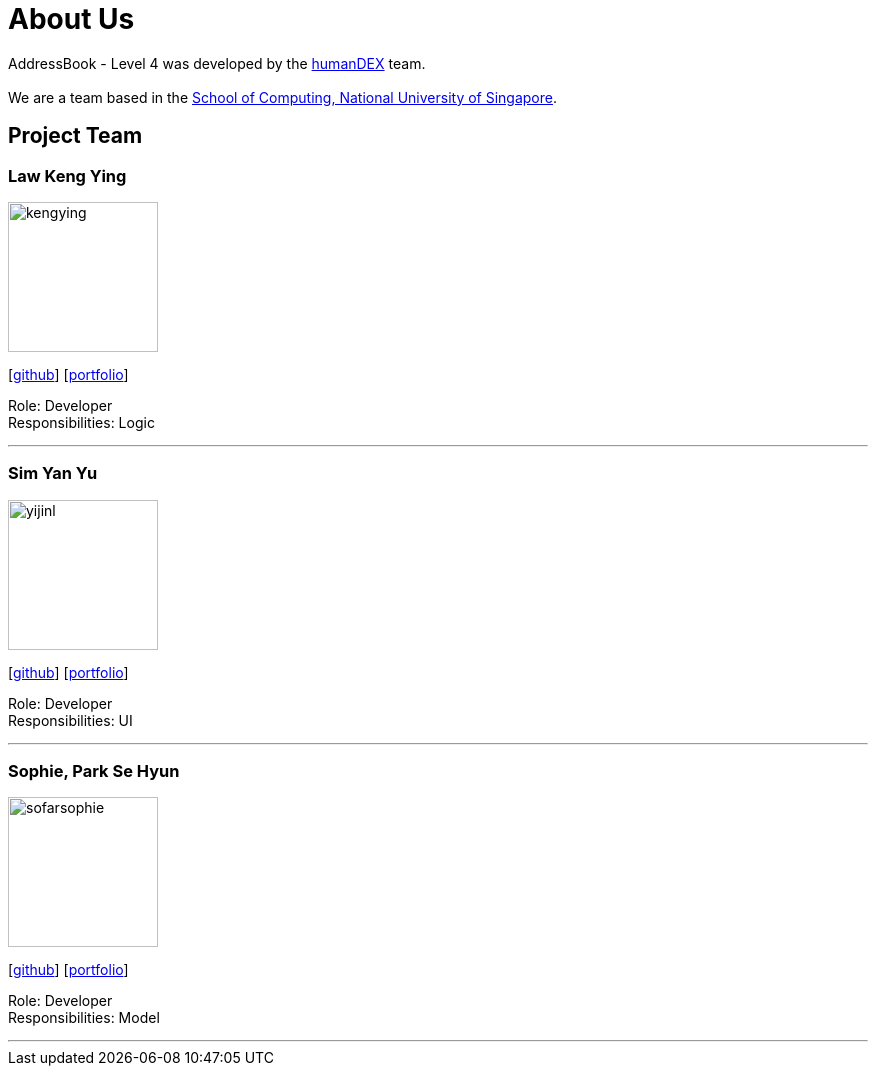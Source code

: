 = About Us
:relfileprefix: team/
ifdef::env-github,env-browser[:outfilesuffix: .adoc]
:imagesDir: images
:stylesDir: stylesheets

AddressBook - Level 4 was developed by the https://github.com/CS2103AUG2017-F11-B1[humanDEX] team. +
{empty} +
We are a team based in the http://www.comp.nus.edu.sg[School of Computing, National University of Singapore].

== Project Team

=== Law Keng Ying
image::kengying.png[width="150", align="left"]
{empty}[http://github.com/kengying[github]] [https://github.com/CS2103AUG2017-F11-B1/main/blob/master/docs/team/kengying.adoc[portfolio]]

Role: Developer +
Responsibilities: Logic

'''

=== Sim Yan Yu
image::yijinl.jpg[width="150", align="left"]
{empty}[http://github.com/syy94[github]] [https://github.com/CS2103AUG2017-F11-B1/main/blob/master/docs/team/syy94.adoc[portfolio]]

Role: Developer +
Responsibilities: UI

'''

=== Sophie, Park Se Hyun
image::sofarsophie.jpg[width="150", align="left"]
{empty}[http://github.com/sofarsophie[github]] [https://github.com/CS2103AUG2017-F11-B1/main/blob/master/docs/team/sofarsophie.adoc[portfolio]]

Role: Developer +
Responsibilities: Model

'''



